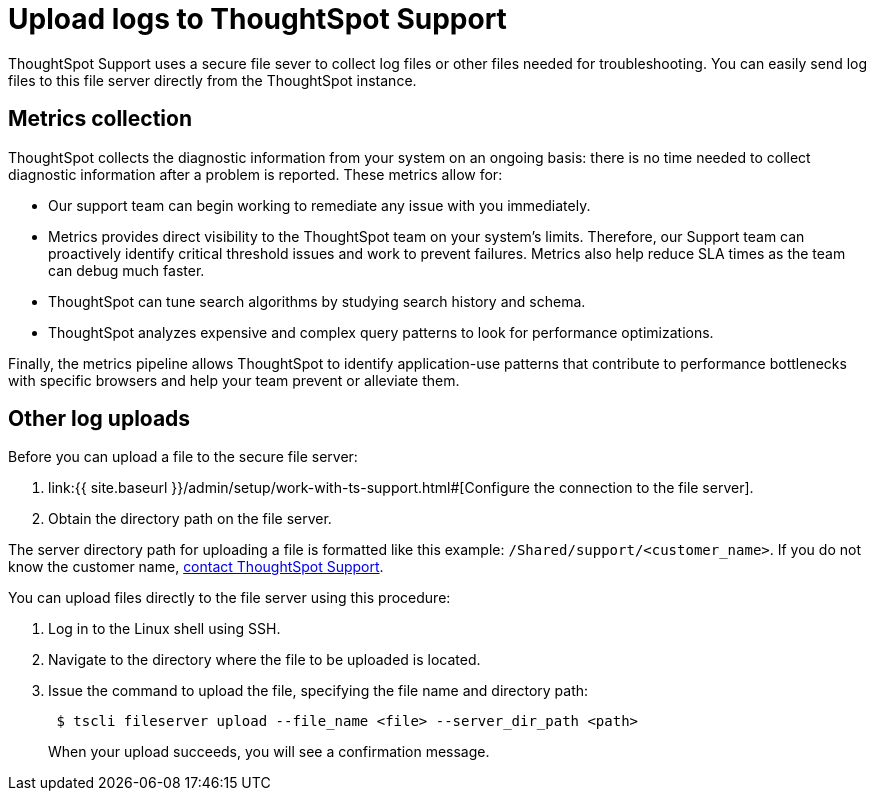 = Upload logs to ThoughtSpot Support
:last_updated: 11/18/2019
:linkattrs:
:experimental:
:page-layout: default-cloud
:page-aliases: /admin/troubleshooting/upload-logs-egnyte.adoc
:description: You can send logs to ThoughtSpot Support to get troubleshooting help.

ThoughtSpot Support uses a secure file sever to collect log files or other files needed for troubleshooting.
You can easily send log files to this file server directly from the ThoughtSpot instance.

== Metrics collection

ThoughtSpot collects the diagnostic information from your system on an ongoing basis: there is no time needed to collect diagnostic information after a problem is reported.
These metrics allow for:

* Our support team can begin working to remediate any issue with you immediately.
* Metrics provides direct visibility to the ThoughtSpot team on your system's limits.
Therefore, our Support team can proactively identify critical threshold issues and work to prevent failures.
Metrics also help reduce SLA times as the team can debug much faster.
* ThoughtSpot can tune search algorithms by studying search history and schema.
* ThoughtSpot analyzes expensive and complex query patterns to look for performance optimizations.

Finally, the metrics pipeline allows ThoughtSpot to identify application-use patterns that contribute to performance bottlenecks with specific browsers and help your team prevent or alleviate them.

== Other log uploads

Before you can upload a file to the secure file server:

. link:{{ site.baseurl }}/admin/setup/work-with-ts-support.html#[Configure the connection to the file server].
. Obtain the directory path on the file server.

The server directory path for uploading a file is formatted like this example: `/Shared/support/<customer_name>`.
If you do not know the customer name, https://community.thoughtspot.com/customers/s/contactsupport[contact ThoughtSpot Support].

You can upload files directly to the file server using this procedure:

. Log in to the Linux shell using SSH.
. Navigate to the directory where the file to be uploaded is located.
. Issue the command to upload the file, specifying the file name and directory path:
+
----
 $ tscli fileserver upload --file_name <file> --server_dir_path <path>
----
+
When your upload succeeds, you will see a confirmation message.
